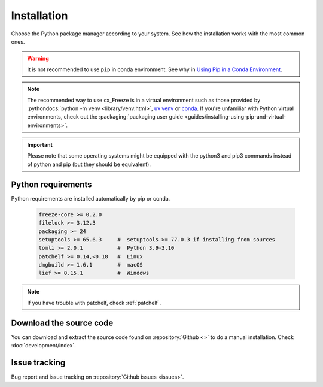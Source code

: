 
Installation
============

Choose the Python package manager according to your system. See how the
installation works with the most common ones.

.. tabs::

   .. group-tab:: pip

      To install the latest version of :pypi:`cx_Freeze` using :pypi:`pip` into
      a virtual environment:

      .. code-block:: console

         pip install --upgrade cx_Freeze

   .. group-tab:: uv

      .. code-block:: console

         uv pip install --upgrade cx_Freeze

   .. group-tab:: conda

      Installing cx_freeze from the conda-forge channel can be achieved with
      the command:

      .. code-block:: console

         conda install conda-forge:cx_freeze

      .. seealso:: `cx_freeze-feedstock
         <https://github.com/conda-forge/cx_freeze-feedstock#installing-cx_freeze>`_.

.. warning::
  It is not recommended to use ``pip`` in conda environment. See why in
  `Using Pip in a Conda Environment
  <https://www.anaconda.com/blog/using-pip-in-a-conda-environment>`_.

.. note::
  The recommended way to use cx_Freeze is in a virtual environment such as
  those provided by :pythondocs:`python -m venv <library/venv.html>`,
  `uv venv <https://docs.astral.sh/uv/pip/environments/>`_ or
  `conda <https://docs.conda.io/projects/conda/en/stable/>`_.
  If you're unfamiliar with Python virtual environments, check out the
  :packaging:`packaging user guide
  <guides/installing-using-pip-and-virtual-environments>`.

.. important::
  Please note that some operating systems might be equipped with the python3
  and pip3 commands instead of python and pip (but they should be equivalent).

.. _python_requirements:

Python requirements
-------------------

Python requirements are installed automatically by pip or conda.

  .. code-block:: console

   freeze-core >= 0.2.0
   filelock >= 3.12.3
   packaging >= 24
   setuptools >= 65.6.3     #  setuptools >= 77.0.3 if installing from sources
   tomli >= 2.0.1           #  Python 3.9-3.10
   patchelf >= 0.14,<0.18   #  Linux
   dmgbuild >= 1.6.1        #  macOS
   lief >= 0.15.1           #  Windows

.. note:: If you have trouble with patchelf, check :ref:`patchelf`.

Download the source code
------------------------

You can download and extract the source code found on :repository:`Github <>`
to do a manual installation. Check :doc:`development/index`.

Issue tracking
--------------

Bug report and issue tracking on :repository:`Github issues <issues>`.
